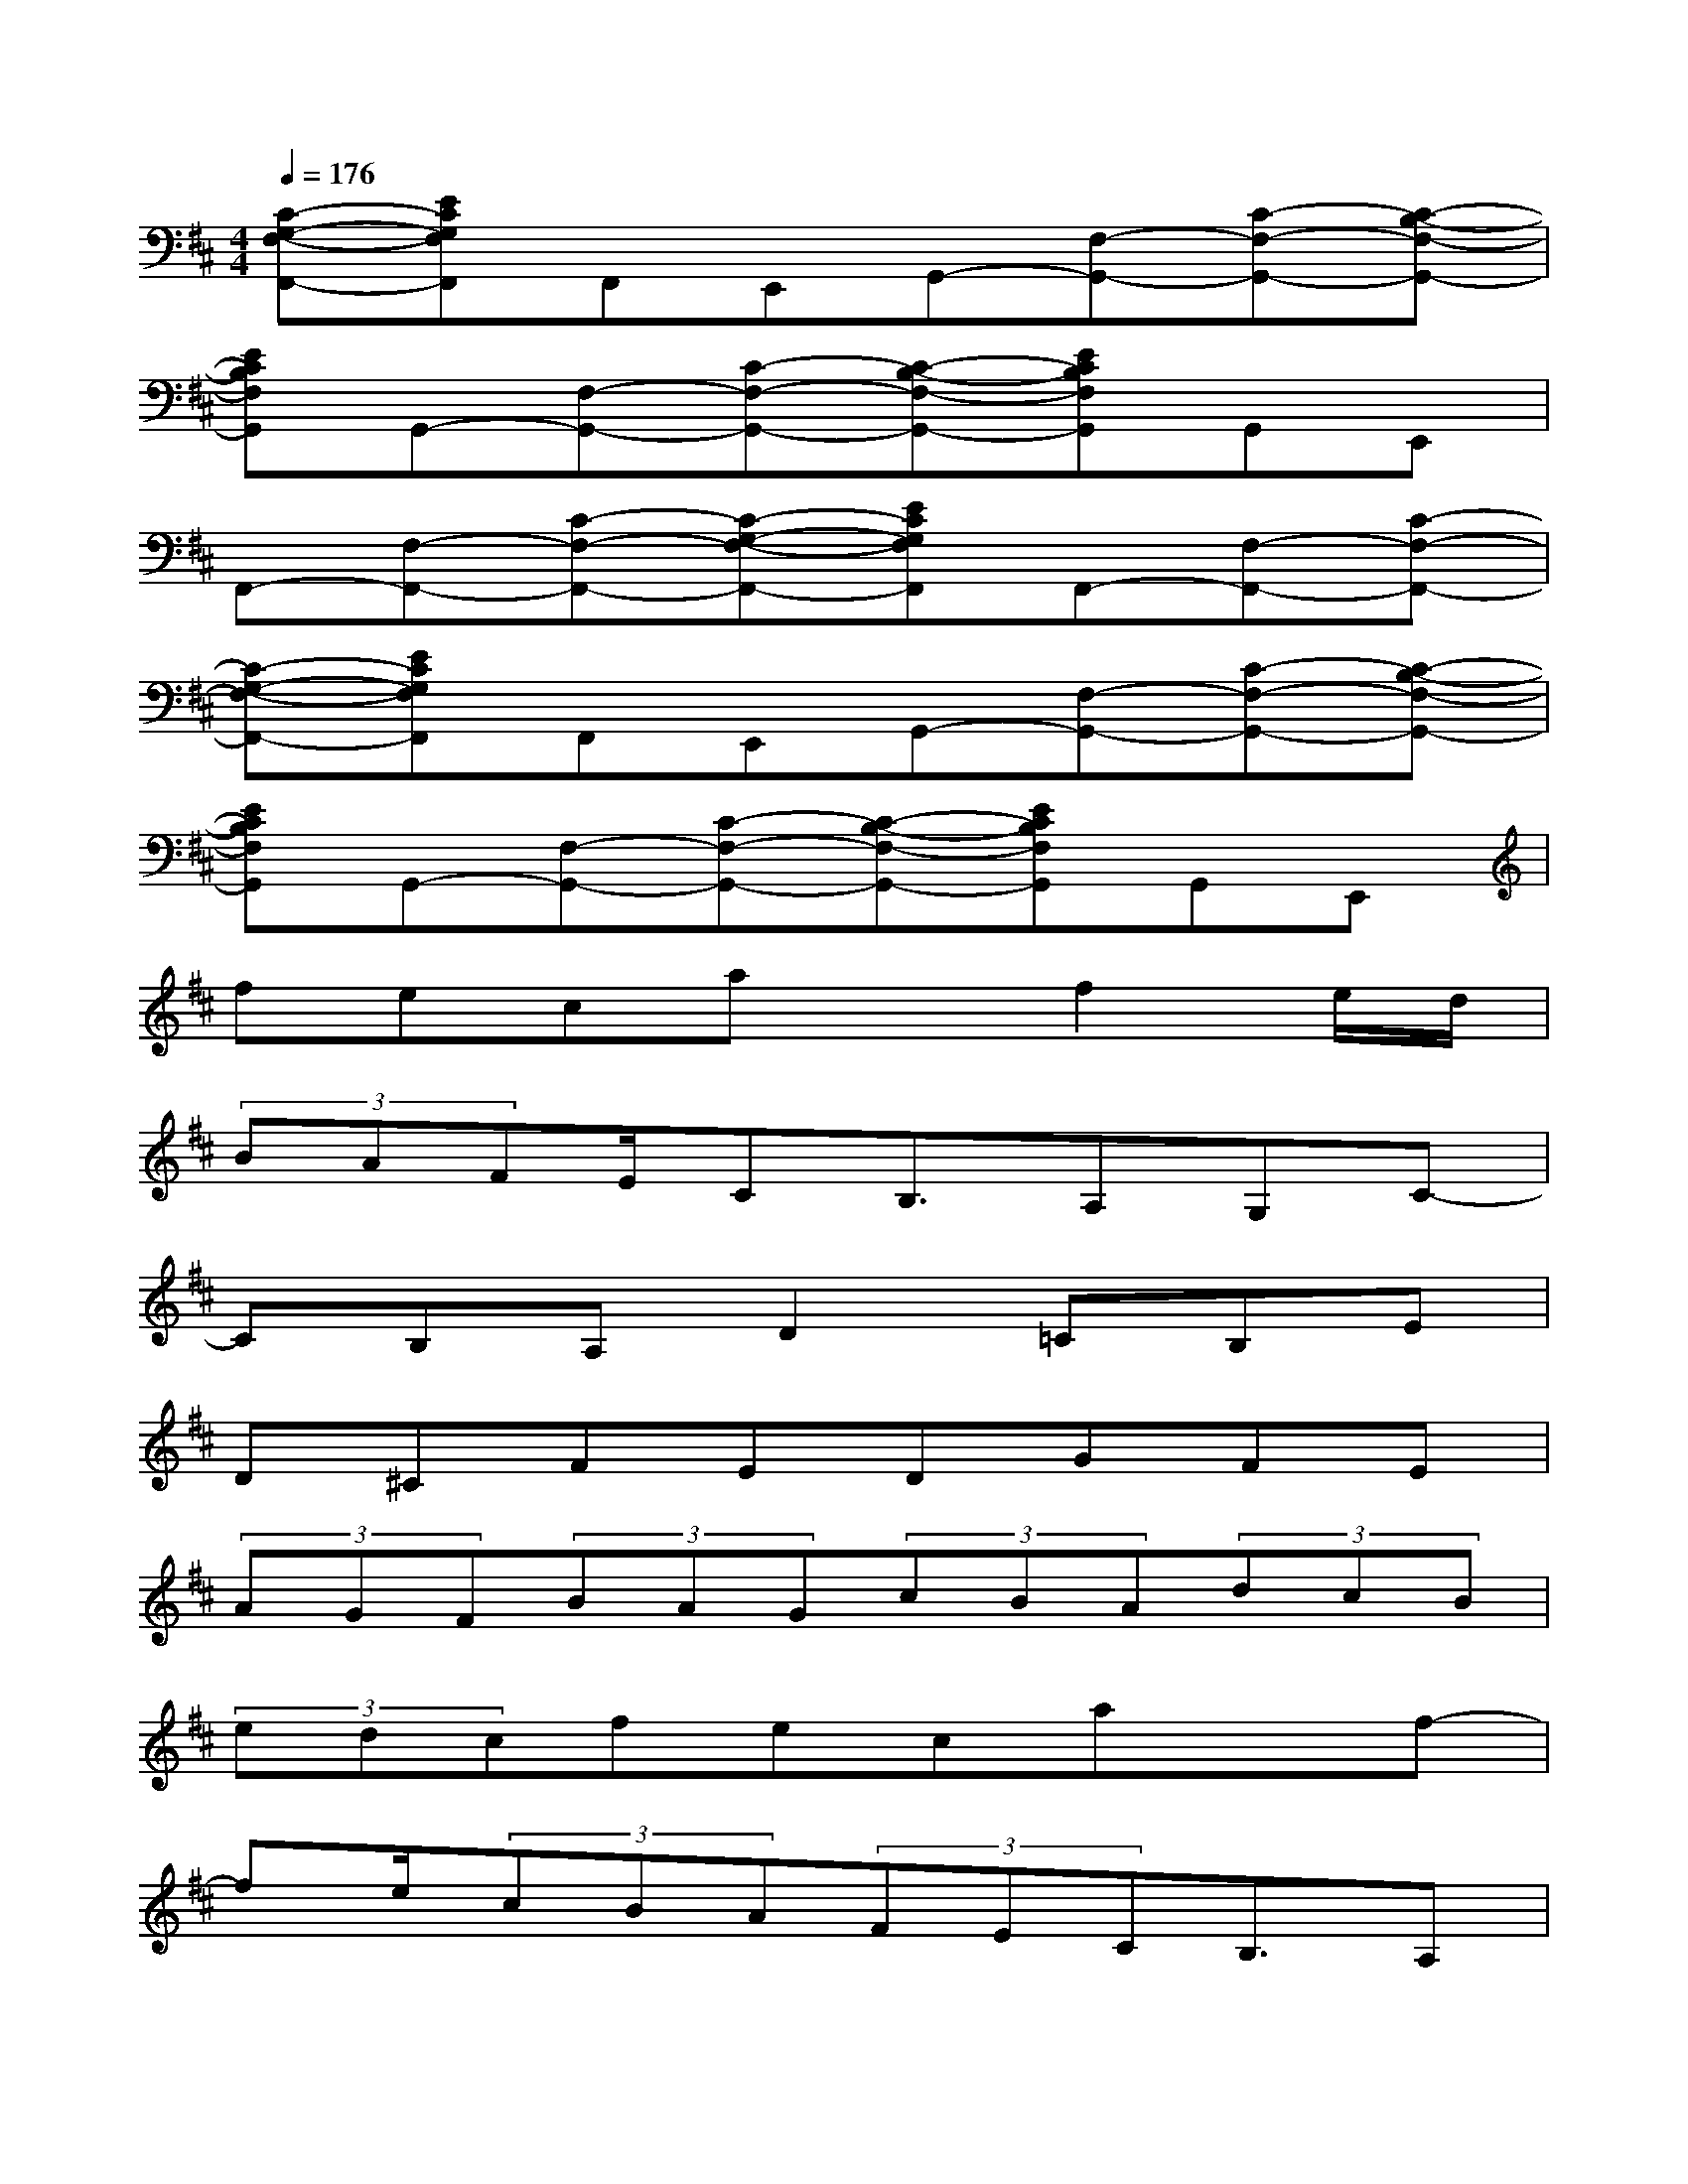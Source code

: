 X:1
T:
M:4/4
L:1/8
Q:1/4=176
K:D%2sharps
V:1
[C-G,-F,-F,,-][ECG,F,F,,]F,,E,,G,,-[F,-G,,-][C-F,-G,,-][C-B,-F,-G,,-]|
[ECB,F,G,,]G,,-[F,-G,,-][C-F,-G,,-][C-B,-F,-G,,-][ECB,F,G,,]G,,E,,|
F,,-[F,-F,,-][C-F,-F,,-][C-G,-F,-F,,-][ECG,F,F,,]F,,-[F,-F,,-][C-F,-F,,-]|
[C-G,-F,-F,,-][ECG,F,F,,]F,,E,,G,,-[F,-G,,-][C-F,-G,,-][C-B,-F,-G,,-]|
[ECB,F,G,,]G,,-[F,-G,,-][C-F,-G,,-][C-B,-F,-G,,-][ECB,F,G,,]G,,E,,|
fecaxf2e/2d/2|
(3BAFE/2CB,3/2A,G,C-|
CB,A,D2=CB,E|
D^CFEDGFE|
(3AGF(3BAG(3cBA(3dcB|
(3edcfecaxf-|
fe/2(3cBA(3FECB,3/2A,|
G,C2B,A,D2C|
B,EDCFEDG|
FE(3AGF(3BAG(3cBA|
(3dcB(3edcfeca